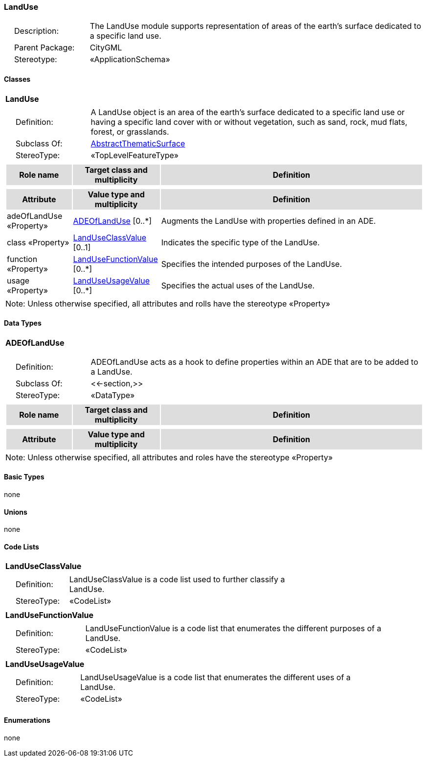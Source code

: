 [[LandUse-package-dd]]
=== *LandUse*

[cols="1,4",frame=none,grid=none]
|===
|{nbsp}{nbsp}{nbsp}{nbsp}Description: | The LandUse module supports representation of areas of the earth’s surface dedicated to a specific land use. 
|{nbsp}{nbsp}{nbsp}{nbsp}Parent Package: | CityGML
|{nbsp}{nbsp}{nbsp}{nbsp}Stereotype: | «ApplicationSchema»
|===

==== Classes

[[LandUse-section]]
[cols="1a"]
|===
|*LandUse* 
|[cols="1,4",frame=none,grid=none]
!===
!{nbsp}{nbsp}{nbsp}{nbsp}Definition: ! A LandUse object is an area of the earth's surface dedicated to a specific land use or having a specific land cover with or without vegetation, such as sand, rock, mud flats, forest, or grasslands. 
!{nbsp}{nbsp}{nbsp}{nbsp}Subclass Of: ! <<AbstractThematicSurface-section,AbstractThematicSurface>> 
!{nbsp}{nbsp}{nbsp}{nbsp}StereoType: !  «TopLevelFeatureType»
!===
|[cols="15,20,60",frame=none,grid=none,options="header"]
!===
!{set:cellbgcolor:#DDDDDD} *Role name* !*Target class and multiplicity*  !*Definition*
!===
|[cols="15,20,60",frame=none,grid=none,options="header"]
!===
!{set:cellbgcolor:#DDDDDD} *Attribute* !*Value type and multiplicity* !*Definition*
 
!{set:cellbgcolor:#FFFFFF} adeOfLandUse «Property»  !<<ADEOfLandUse-section,ADEOfLandUse>>  [0..*] !Augments the LandUse with properties defined in an ADE.
 
!{set:cellbgcolor:#FFFFFF} class «Property»  !<<LandUseClassValue-section,LandUseClassValue>>  [0..1] !Indicates the specific type of the LandUse.
 
!{set:cellbgcolor:#FFFFFF} function «Property»  !<<LandUseFunctionValue-section,LandUseFunctionValue>>  [0..*] !Specifies the intended purposes of the LandUse.
 
!{set:cellbgcolor:#FFFFFF} usage «Property»  !<<LandUseUsageValue-section,LandUseUsageValue>>  [0..*] !Specifies the actual uses of the LandUse.
!===
|{set:cellbgcolor:#FFFFFF} Note: Unless otherwise specified, all attributes and rolls have the stereotype «Property»
|===   

==== Data Types

[[ADEOfLandUse-section]]
[cols="1a"]
|===
|*ADEOfLandUse*
[cols="1,4",frame=none,grid=none]
!===
!{nbsp}{nbsp}{nbsp}{nbsp}Definition: ! ADEOfLandUse acts as a hook to define properties within an ADE that are to be added to a LandUse. 
!{nbsp}{nbsp}{nbsp}{nbsp}Subclass Of: ! <<-section,>> 
!{nbsp}{nbsp}{nbsp}{nbsp}StereoType: !  «DataType»
!===
|[cols="15,20,60",frame=none,grid=none,options="header"]
!===
!{set:cellbgcolor:#DDDDDD} *Role name* !*Target class and multiplicity*  !*Definition*
!===
|[cols="15,20,60",frame=none,grid=none,options="header"]
!===
!{set:cellbgcolor:#DDDDDD} *Attribute* !*Value type and multiplicity* !*Definition*
!===
|{set:cellbgcolor:#FFFFFF} Note: Unless otherwise specified, all attributes and roles have the stereotype «Property»
|===

==== Basic Types

none

==== Unions

none

==== Code Lists

[[LandUseClassValue-section]]
[cols="1a"]
|===
|*LandUseClassValue* 
|[cols="1,4",frame=none,grid=none]
!===
!{nbsp}{nbsp}{nbsp}{nbsp}Definition: ! LandUseClassValue is a code list used to further classify a LandUse. 
!{nbsp}{nbsp}{nbsp}{nbsp}StereoType: !  «CodeList»
!===
|=== 

[[LandUseFunctionValue-section]]
[cols="1a"]
|===
|*LandUseFunctionValue* 
|[cols="1,4",frame=none,grid=none]
!===
!{nbsp}{nbsp}{nbsp}{nbsp}Definition: ! LandUseFunctionValue is a code list that enumerates the different purposes of a LandUse. 
!{nbsp}{nbsp}{nbsp}{nbsp}StereoType: !  «CodeList»
!===
|=== 

[[LandUseUsageValue-section]]
[cols="1a"]
|===
|*LandUseUsageValue* 
|[cols="1,4",frame=none,grid=none]
!===
!{nbsp}{nbsp}{nbsp}{nbsp}Definition: ! LandUseUsageValue is a code list that enumerates the different uses of a LandUse. 
!{nbsp}{nbsp}{nbsp}{nbsp}StereoType: !  «CodeList»
!===
|===

==== Enumerations

none
